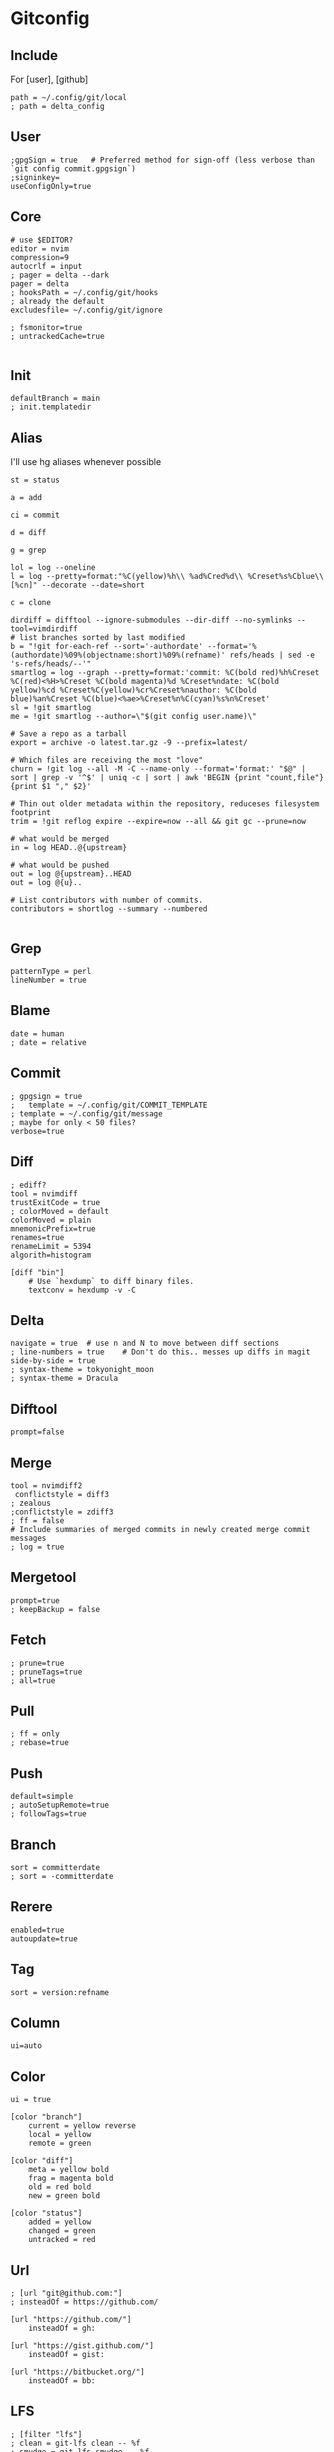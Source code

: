 #+startup: content

* Gitconfig
:PROPERTIES:
:header-args: :tangle ~/.config/git/config :mkdirp yes
:END:

** Include
For [user], [github]

#+begin_src gitconfig :prologue "[include]"
path = ~/.config/git/local
; path = delta_config
#+end_src

** User
#+begin_src gitconfig :prologue "[user]"
;gpgSign = true   # Preferred method for sign-off (less verbose than `git config commit.gpgsign`)
;signinkey=
useConfigOnly=true
#+end_src

** Core
#+begin_src gitconfig :prologue "[core]"
# use $EDITOR?
editor = nvim
compression=9
autocrlf = input
; pager = delta --dark
pager = delta
; hooksPath = ~/.config/git/hooks
; already the default
excludesfile= ~/.config/git/ignore

; fsmonitor=true
; untrackedCache=true

#+end_src

** Init
#+begin_src gitconfig :prologue "[init]"
defaultBranch = main
; init.templatedir
#+end_src

** Alias
I'll use hg aliases whenever possible

#+begin_src gitconfig :prologue "[alias]"
st = status

a = add

ci = commit

d = diff

g = grep

lol = log --oneline
l = log --pretty=format:"%C(yellow)%h\\ %ad%Cred%d\\ %Creset%s%Cblue\\ [%cn]" --decorate --date=short

c = clone

dirdiff = difftool --ignore-submodules --dir-diff --no-symlinks --tool=vimdirdiff
# list branches sorted by last modified
b = "!git for-each-ref --sort='-authordate' --format='%(authordate)%09%(objectname:short)%09%(refname)' refs/heads | sed -e 's-refs/heads/--'"
smartlog = log --graph --pretty=format:'commit: %C(bold red)%h%Creset %C(red)<%H>%Creset %C(bold magenta)%d %Creset%ndate: %C(bold yellow)%cd %Creset%C(yellow)%cr%Creset%nauthor: %C(bold blue)%an%Creset %C(blue)<%ae>%Creset%n%C(cyan)%s%n%Creset'
sl = !git smartlog
me = !git smartlog --author=\"$(git config user.name)\"

# Save a repo as a tarball
export = archive -o latest.tar.gz -9 --prefix=latest/

# Which files are receiving the most "love"
churn = !git log --all -M -C --name-only --format='format:' "$@" | sort | grep -v '^$' | uniq -c | sort | awk 'BEGIN {print "count,file"} {print $1 "," $2}'

# Thin out older metadata within the repository, reduceses filesystem footprint
trim = !git reflog expire --expire=now --all && git gc --prune=now

# what would be merged
in = log HEAD..@{upstream}

# what would be pushed
out = log @{upstream}..HEAD
out = log @{u}..

# List contributors with number of commits.
contributors = shortlog --summary --numbered

#+end_src

** Grep
#+begin_src gitconfig :prologue "[grep]"
patternType = perl
lineNumber = true
#+end_src

** Blame
#+begin_src gitconfig :prologue "[blame]"
date = human
; date = relative
#+end_src

** Commit
#+begin_src gitconfig :prologue "[commit]"
; gpgsign = true
; 	template = ~/.config/git/COMMIT_TEMPLATE
; template = ~/.config/git/message
; maybe for only < 50 files?
verbose=true
#+end_src

** Diff
#+begin_src gitconfig :prologue "[diff]"
; ediff?
tool = nvimdiff
trustExitCode = true
; colorMoved = default
colorMoved = plain
mnemonicPrefix=true
renames=true
renameLimit = 5394
algorith=histogram
#+end_src

#+begin_src gitconfig
[diff "bin"]
	# Use `hexdump` to diff binary files.
	textconv = hexdump -v -C
#+end_src

** Delta
#+begin_src gitconfig :prologue "[delta]"
navigate = true  # use n and N to move between diff sections
; line-numbers = true    # Don't do this.. messes up diffs in magit
side-by-side = true
; syntax-theme = tokyonight_moon
; syntax-theme = Dracula
#+end_src


** Difftool
#+begin_src gitconfig :prologue "[difftool]"
prompt=false
#+end_src

** Merge
#+begin_src gitconfig :prologue "[merge]"
tool = nvimdiff2
 conflictstyle = diff3
; zealous
;conflictstyle = zdiff3
; ff = false
# Include summaries of merged commits in newly created merge commit messages
; log = true
#+end_src

** Mergetool
#+begin_src gitconfig :prologue "[mergetool]"
prompt=true
; keepBackup = false
#+end_src

** Fetch
#+begin_src gitconfig :prologue "[pull]"
; prune=true
; pruneTags=true
; all=true
#+end_src

** Pull
#+begin_src gitconfig :prologue "[pull]"
; ff = only
; rebase=true
#+end_src

** Push
#+begin_src gitconfig :prologue "[push]"
default=simple
; autoSetupRemote=true
; followTags=true
#+end_src

** Branch
#+begin_src gitconfig :prologue "[branch]"
sort = committerdate
; sort = -committerdate
#+end_src

** Rerere
#+begin_src gitconfig :prologue "[rerere]"
enabled=true
autoupdate=true
#+end_src

** Tag
#+begin_src gitconfig :prologue "[tag]"
sort = version:refname
#+end_src

** Column
#+begin_src gitconfig :prologue "[column]"
ui=auto
#+end_src

** Color
#+begin_src gitconfig :prologue "[color]"
ui = true

[color "branch"]
    current = yellow reverse
    local = yellow
    remote = green

[color "diff"]
    meta = yellow bold
    frag = magenta bold
    old = red bold
    new = green bold

[color "status"]
    added = yellow
    changed = green
    untracked = red
#+end_src

** Url
#+begin_src gitconfig
; [url "git@github.com:"]
; insteadOf = https://github.com/

[url "https://github.com/"]
    insteadOf = gh:

[url "https://gist.github.com/"]
    insteadOf = gist:

[url "https://bitbucket.org/"]
    insteadOf = bb:
#+end_src

** LFS
#+begin_src gitconfig
; [filter "lfs"]
; clean = git-lfs clean -- %f
; smudge = git-lfs smudge -- %f
; process = git-lfs filter-process
; required = true
#+end_src

** Advice
#+begin_src gitconfig :prologue "[advice]"
; detached = head
#+end_src

** Help
#+begin_src gitconfig :prologue "[help]"
autoCorrect=prompt
#+end_src

** GC
Never garbage collect commits/blobs that are unreachable
The cost of keeping this data around is negligble compared losing data

#+begin_src gitconfig :prologue "[gc]"
reflogExpire = never
reflogExpireUnreachable = never
#+end_src

** Credential
#+begin_src gitconfig :prologue "[credential]"
helper = cache
credentialStore = gpg
#+end_src

** Interactive
delta github
#+begin_src gitconfig :prologue "[interactive]"
diffFilter = delta --color-only
#+end_src

** Rebase
#+begin_src gitconfig :prologue "[rebase]"
; autoSquash=true
; autoStash=true
; updateRefs=true
#+end_src

** Safe
#+begin_src gitconfig :prologue "[safe]"
; directory=
#+end_src

** IncludeIf
Is it possible to tangle at end of file with directive?
#+begin_src gitconfig
; [includeIf "gitdir:~/work"]
; path = ~/.config/git/work
#+end_src

* Commit template
:PROPERTIES:
:header-args: :tangle ~/.config/git/message :mkdirp yes
:END:

# :header-args: :tangle ~/.config/git/COMMIT_TEMPLATE :mkdirp yes

#+begin_src text
# Title: Summary, imperative, start upper case, don't end with a period
# No more than 50 chars. #### 50 chars is here:  #

# Remember blank line between title and body.

# Body: Explain *what* and *why* (not *how*). Include task ID (Jira issue).
# Wrap at 72 chars. ################################## which is here:  #

# At the end: Include Co-authored-by for all contributors. 
# Include at least one empty line before it. Format: 
# Co-authored-by: name <user@users.noreply.github.com>
#
# How to Write a Git Commit Message:
# https://chris.beams.io/posts/git-commit/
#
# 1. Separate subject from body with a blank line
# 2. Limit the subject line to 50 characters
# 3. Capitalize the subject line
# 4. Do not end the subject line with a period
# 5. Use the imperative mood in the subject line
# 6. Wrap the body at 72 characters
# 7. Use the body to explain what and why vs. how
#+end_src

* Gitignore
:PROPERTIES:
:header-args: :tangle ~/.config/git/ignore :mkdirp yes
:END:

#+begin_src gitconfig
# vim: ft=gitignore:
# magari rimuovi _global dal filename?

# Direnv files
.direnv
.envrc

# Editor specific files and folders
.idea
.vscode
# nvim.lua?
*.swp
*.swo
#+end_src
